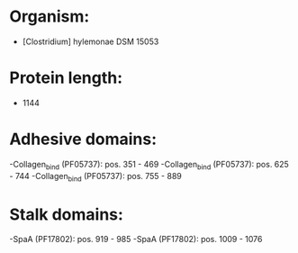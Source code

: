 * Organism:
- [Clostridium] hylemonae DSM 15053
* Protein length:
- 1144
* Adhesive domains:
-Collagen_bind (PF05737): pos. 351 - 469
-Collagen_bind (PF05737): pos. 625 - 744
-Collagen_bind (PF05737): pos. 755 - 889
* Stalk domains:
-SpaA (PF17802): pos. 919 - 985
-SpaA (PF17802): pos. 1009 - 1076

